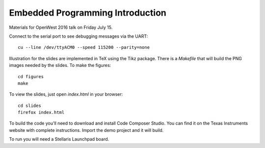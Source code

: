 Embedded Programming Introduction
=================================

Materials for OpenWest 2016 talk on Friday July 15.

Connect to the serial port to see debugging messages via the UART::

    cu --line /dev/ttyACM0 --speed 115200 --parity=none


Illustration for the slides are implemented in TeX using the Tikz package.
There is a `Makefile` that will build the PNG images needed by the slides.
To make the figures::

    cd figures
    make

To view the slides, just open `index.html` in your browser::

    cd slides
    firefox index.html

To build the code you'll need to download and install Code Composer Studio. You
can find it on the Texas Instruments website with complete instructions.
Import the demo project and it will build.

To run you will need a Stellaris Launchpad board.
